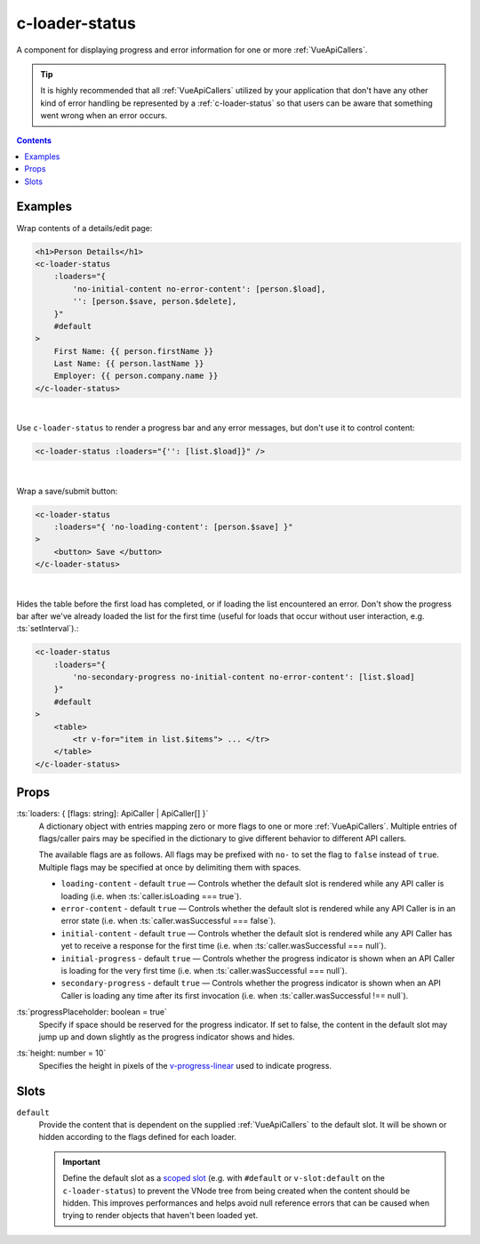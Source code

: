 .. _c-loader-status:

c-loader-status
===============

.. MARKER:summary
    
A component for displaying progress and error information for one or more :ref:`VueApiCallers`.

.. tip:: 
    It is highly recommended that all :ref:`VueApiCallers` utilized by your application that don't have any other kind of error handling be represented by a :ref:`c-loader-status` so that users can be aware that something went wrong when an error occurs.

.. MARKER:summary-end


.. contents:: Contents
    :local:

Examples
--------

Wrap contents of a details/edit page:

.. code-block:: sfc

    <h1>Person Details</h1>
    <c-loader-status
        :loaders="{ 
            'no-initial-content no-error-content': [person.$load],
            '': [person.$save, person.$delete],
        }"
        #default
    >
        First Name: {{ person.firstName }}
        Last Name: {{ person.lastName }}
        Employer: {{ person.company.name }}
    </c-loader-status>
    
|

Use ``c-loader-status`` to render a progress bar and any error messages, but don't use it to control content:

.. code-block:: sfc

    <c-loader-status :loaders="{'': [list.$load]}" />

|

Wrap a save/submit button:

.. code-block:: sfc

    <c-loader-status
        :loaders="{ 'no-loading-content': [person.$save] }"
    >
        <button> Save </button>
    </c-loader-status>
    
|

Hides the table before the first load has completed, or if loading the list encountered an error. Don't show the progress bar after we've already loaded the list for the first time (useful for loads that occur without user interaction, e.g. :ts:`setInterval`).:

.. code-block:: sfc

    <c-loader-status
        :loaders="{
            'no-secondary-progress no-initial-content no-error-content': [list.$load]
        }"
        #default
    >
        <table>
            <tr v-for="item in list.$items"> ... </tr>
        </table>
    </c-loader-status>

Props
-----

:ts:`loaders: { [flags: string]: ApiCaller | ApiCaller[] }`
    A dictionary object with entries mapping zero or more flags to one or more :ref:`VueApiCallers`. Multiple entries of flags/caller pairs may be specified in the dictionary to give different behavior to different API callers.
    
    The available flags are as follows. All flags may be prefixed with ``no-`` to set the flag to ``false`` instead of ``true``. Multiple flags may be specified at once by delimiting them with spaces.

    - ``loading-content`` - default ``true`` — Controls whether the default slot is rendered while any API caller is loading (i.e. when  :ts:`caller.isLoading === true`).

    - ``error-content`` - default ``true`` — Controls whether the default slot is rendered while any API Caller is in an error state (i.e. when  :ts:`caller.wasSuccessful === false`).

    - ``initial-content`` - default ``true`` — Controls whether the default slot is rendered while any API Caller has yet to receive a response for the first time (i.e. when :ts:`caller.wasSuccessful === null`).

    - ``initial-progress`` - default ``true`` — Controls whether the progress indicator is shown when an API Caller is loading for the very first time (i.e. when  :ts:`caller.wasSuccessful === null`).

    - ``secondary-progress`` - default ``true`` — Controls whether the progress indicator is shown when an API Caller is loading any time after its first invocation (i.e. when  :ts:`caller.wasSuccessful !== null`).

:ts:`progressPlaceholder: boolean = true`
    Specify if space should be reserved for the progress indicator. If set to false, the content in the default slot may jump up and down slightly as the progress indicator shows and hides.

:ts:`height: number = 10`
    Specifies the height in pixels of the `v-progress-linear <https://vuetifyjs.com/en/components/progress-linear>`_ used to indicate progress.

Slots
-----

``default``
    Provide the content that is dependent on the supplied :ref:`VueApiCallers` to the default slot. It will be shown or hidden according to the flags defined for each loader.

    .. important:: 
    
        Define the default slot as a `scoped slot <https://vuejs.org/v2/guide/components-slots.html#Scoped-Slots>`_ (e.g. with ``#default`` or ``v-slot:default`` on the ``c-loader-status``) to prevent the VNode tree from being created when the content should be hidden. This improves performances and helps avoid null reference errors that can be caused when trying to render objects that haven't been loaded yet.
